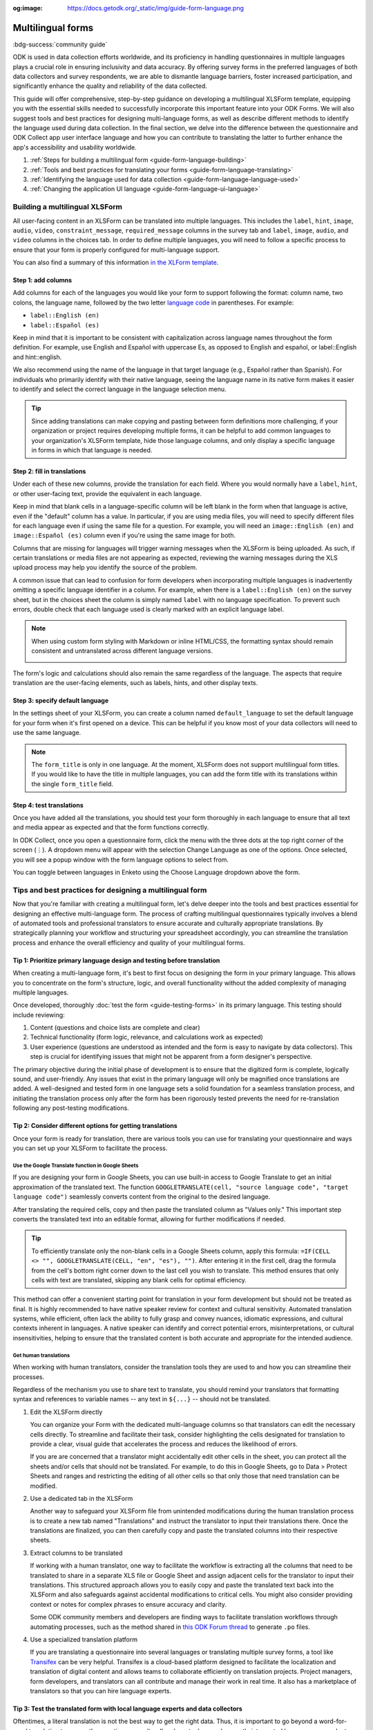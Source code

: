 :og:image: https://docs.getodk.org/_static/img/guide-form-language.png

Multilingual forms
===================

.. article-info::
    :avatar: /img/authors/xing.jpg
    :avatar-link: https://www.databrew.cc/
    :avatar-outline: muted
    :author: Xing Brew, Databrew
    :date: Feb 14, 2024
    :read-time: 20 min read

:bdg-success:`community guide`

ODK is used in data collection efforts worldwide, and its proficiency in handling questionnaires in multiple languages plays a crucial role in ensuring inclusivity and data accuracy. By offering survey forms in the preferred languages of both data collectors and survey respondents, we are able to dismantle language barriers, foster increased participation, and significantly enhance the quality and reliability of the data collected.

This guide will offer comprehensive, step-by-step guidance on developing a multilingual XLSForm template, equipping you with the essential skills needed to successfully incorporate this important feature into your ODK Forms. We will also suggest tools and best practices for designing multi-language forms, as well as describe different methods to identify the language used during data collection. In the final section, we delve into the difference between the questionnaire and ODK Collect app user interface language and how you can contribute to translating the latter to further enhance the app's accessibility and usability worldwide.

#. :ref:`Steps for building a multilingual form <guide-form-language-building>`
#. :ref:`Tools and best practices for translating your forms <guide-form-language-translating>`
#. :ref:`Identifying the language used for data collection <guide-form-language-language-used>`
#. :ref:`Changing the application UI language <guide-form-language-ui-language>`

.. seealso::

  Reference: :doc:`form-language`

.. _guide-form-language-building:

Building a multilingual XLSForm
-------------------------------

All user-facing content in an XLSForm can be translated into multiple languages. This includes the ``label``, ``hint``, ``image``, ``audio``, ``video``, ``constraint_message``, ``required_message`` columns in the survey tab and ``label``, ``image``, ``audio``, and ``video`` columns in the choices tab. In order to define multiple languages, you will need to follow a specific process to ensure that your form is properly configured for multi-language support. 

You can also find a summary of this information `in the XLForm template <https://docs.google.com/spreadsheets/d/1v9Bumt3R0vCOGEKQI6ExUf2-8T72-XXp_CbKKTACuko#gid=221613196>`_. 

Step 1: add columns
~~~~~~~~~~~~~~~~~~~

Add columns for each of the languages you would like your form to support following the format: column name, two colons, the language name, followed by the two letter `language code <https://www.iana.org/assignments/   language-subtag-registry/language-subtag-registry>`_ in parentheses. For example:

* ``label::English (en)``
* ``label::Español (es)``

.. image:: /img/guide-form-language/columns.png

Keep in mind that it is important to be consistent with capitalization across language names throughout the form definition. For example, use English and Español with uppercase Es, as opposed to English and español, or    label::English and hint::english. 

We also recommend using the name of the language in that target language (e.g., Español rather than Spanish). For individuals who primarily identify with their native language, seeing the language name in its native form makes it    easier to identify and select the correct language in the language selection menu.

.. tip::
    Since adding translations can make copying and pasting between form definitions more challenging, if your organization or project requires developing multiple forms, it can be helpful to add common languages to your    organization's XLSForm template, hide those language columns, and only display a specific language in forms in which that language is needed.

Step 2: fill in translations
~~~~~~~~~~~~~~~~~~~~~~~~~~~~

Under each of these new columns, provide the translation for each field. Where you would normally have a ``label``, ``hint``, or other user-facing text, provide the equivalent in each language.

.. image:: /img/guide-form-language/translate.png

Keep in mind that blank cells in a language-specific column will be left blank in the form when that language is active, even if the "default" column has a value. In particular, if you are using media files, you will need to specify different files for each language even if using the same file for a question. For example, you will need an ``image::English (en)`` and ``image::Español (es)`` column even if you're using the same image for both.

.. image:: /img/guide-form-language/images.png
    :width: 300px

Columns that are missing for languages will trigger warning messages when the XLSForm is being uploaded. As such, if certain translations or media files are not appearing as expected, reviewing the warning messages during the XLS upload process may help you identify the source of the problem. 

A common issue that can lead to confusion for form developers when incorporating multiple languages is inadvertently omitting a specific language identifier in a column.  For example, when there is a ``label::English (en)`` on the survey sheet, but in the choices sheet the column is simply named ``label`` with no language specification. To prevent such errors, double check that each language used is clearly marked with an explicit language label.

.. note::
    When using custom form styling with Markdown or inline HTML/CSS, the formatting syntax should remain consistent and untranslated across different language versions.

    .. image:: /img/guide-form-language/styling.png

The form's logic and calculations should also remain the same regardless of the language. The aspects that require translation are the user-facing elements, such as labels, hints, and other display texts.

Step 3: specify default language
~~~~~~~~~~~~~~~~~~~~~~~~~~~~~~~~

In the settings sheet of your XLSForm, you can create a column named ``default_language`` to set the default language for your form when it's first opened on a device. This can be helpful if you know most of your data collectors will need to use the same language.

.. image:: /img/guide-form-language/default.png

.. note::
    The ``form_title`` is only in one language. At the moment, XLSForm does not support multilingual form titles. If you would like to have the title in multiple languages, you can add the form title with its translations within the single ``form_title`` field.

Step 4: test translations
~~~~~~~~~~~~~~~~~~~~~~~~~~

Once you have added all the translations, you should test your form thoroughly in each language to ensure that all text and media appear as expected and that the form functions correctly.

In ODK Collect, once you open a questionnaire form, click the menu with the three dots at the top right corner of the screen (⋮). A dropdown menu will appear with the selection Change Language as one of the options. Once selected, you will see a popup window with the form language options to select from.

.. image:: /img/guide-form-language/overflow.png
    :class: device-screen-vertical

.. image:: /img/guide-form-language/select.png
    :class: device-screen-vertical

You can toggle between languages in Enketo using the Choose Language dropdown above the form. 

.. image:: /img/guide-form-language/enketo.png

.. _guide-form-language-translating:

Tips and best practices for designing a multilingual form
-------------------------------------------------------------

Now that you're familiar with creating a multilingual form, let's delve deeper into the tools and best practices essential for designing an effective multi-language form. The process of crafting multilingual questionnaires typically involves a blend of automated tools and professional translators to ensure accurate and culturally appropriate translations. By strategically planning your workflow and structuring your spreadsheet accordingly, you can streamline the translation process and enhance the overall efficiency and quality of your multilingual forms.

Tip 1: Prioritize primary language design and testing before translation
~~~~~~~~~~~~~~~~~~~~~~~~~~~~~~~~~~~~~~~~~~~~~~~~~~~~~~~~~~~~~~~~~~~~~~~~~
When creating a multi-language form, it's best to first focus on designing the form in your primary language. This allows you to concentrate on the form's structure, logic, and overall functionality without the added complexity of managing multiple languages. 

Once developed, thoroughly :doc:`test the form <guide-testing-forms>` in its primary language. This testing should include reviewing: 

#. Content (questions and choice lists are complete and clear)
#. Technical functionality (form logic, relevance, and calculations work as expected)
#. User experience (questions are understood as intended and the form is easy to navigate by data collectors). This step is crucial for identifying issues that might not be apparent from a form designer's perspective.

The primary objective during the initial phase of development is to ensure that the digitized form is complete, logically sound, and user-friendly. Any issues that exist in the primary language will only be magnified once translations are added. A well-designed and tested form in one language sets a solid foundation for a seamless translation process, and initiating the translation process only after the form has been rigorously tested prevents the need for re-translation following any post-testing modifications.

Tip 2: Consider different options for getting translations
~~~~~~~~~~~~~~~~~~~~~~~~~~~~~~~~~~~~~~~~~~~~~~~~~~~~~~~~~~~
Once your form is ready for translation, there are various tools you can use for translating your questionnaire and ways you can set up your XLSForm to facilitate the process.

Use the Google Translate function in Google Sheets
^^^^^^^^^^^^^^^^^^^^^^^^^^^^^^^^^^^^^^^^^^^^^^^^^^^^
If you are designing your form in Google Sheets, you can use built-in access to Google Translate to get an initial approximation of the translated text. The function ``GOOGLETRANSLATE(cell, "source language code", "target language code")`` seamlessly converts content from the original to the desired language.

.. image:: /img/guide-form-language/gtranslate.png

After translating the required cells, copy and then paste the translated column as "Values only." This important step converts the translated text into an editable format, allowing for further modifications if needed.

.. tip::
    To efficiently translate only the non-blank cells in a Google Sheets column, apply this formula: ``=IF(CELL <> "", GOOGLETRANSLATE(CELL, "en", "es"), "")``. After entering it in the first cell, drag the formula from the cell's bottom right corner down to the last cell you wish to translate. This method ensures that only cells with text are translated, skipping any blank cells for optimal efficiency.

This method can offer a convenient starting point for translation in your form development but should not be treated as final. It is highly recommended to have native speaker review for context and cultural sensitivity. Automated translation systems, while efficient, often lack the ability to fully grasp and convey nuances, idiomatic expressions, and cultural contexts inherent in languages. A native speaker can identify and correct potential errors, misinterpretations, or cultural insensitivities, helping to ensure that the translated content is both accurate and appropriate for the intended audience.

Get human translations
^^^^^^^^^^^^^^^^^^^^^^^^
When working with human translators, consider the translation tools they are used to and how you can streamline their processes.

Regardless of the mechanism you use to share text to translate, you should remind your translators that formatting syntax and references to variable names -- any text in ``${...}`` -- should not be translated.

#. Edit the XLSForm directly

   You can organize your Form with the dedicated multi-language columns so that translators can edit the necessary cells directly. To streamline and facilitate their task, consider highlighting the cells designated for translation to provide a clear, visual guide that accelerates the process and reduces the likelihood of errors. 

   .. image:: /img/guide-form-language/highlight.png

   If you are are concerned that a translator might accidentally edit other cells in the sheet, you can protect all the sheets and/or cells that should not be translated. For  example, to do this in Google Sheets, go to Data > Protect Sheets and ranges and restricting the editing of all other cells so that only those that need translation can be modified.

   .. image:: /img/guide-form-language/protect.png

#. Use a dedicated tab in the XLSForm

   Another way to safeguard your XLSForm file from unintended modifications during the human translation process is to create a new tab named "Translations" and instruct the translator to input their translations there. Once the translations are finalized, you can then carefully copy and paste the translated columns into their respective sheets. 

#. Extract columns to be translated

   If working with a human translator, one way to facilitate the workflow is extracting all the columns that need to be translated to share in a separate XLS file or Google Sheet and assign adjacent cells for the translator to input their translations. This structured approach allows you to easily copy and paste the translated text back into the XLSForm and also safeguards against accidental modifications to critical cells. You might also consider providing context or notes for complex phrases to ensure accuracy and clarity.

   Some ODK community members and developers are finding ways to facilitate translation workflows through automating processes, such as the method shared in `this ODK Forum thread <https://forum.getodk.org/t/managing-translation-with-po-files/44480/3>`_ to generate ``.po`` files.

#. Use a specialized translation platform
   
   If you are translating a questionnaire into several languages or translating multiple survey forms, a tool like `Transifex <https://www.transifex.com/>`_ can be very helpful. Transifex is a cloud-based platform designed to facilitate the localization and translation of digital content and allows teams to collaborate efficiently on translation projects. Project managers, form developers, and translators can all contribute and manage their work in real time. It also has a marketplace of translators so that you can hire language experts.

Tip 3: Test the translated form with local language experts and data collectors
~~~~~~~~~~~~~~~~~~~~~~~~~~~~~~~~~~~~~~~~~~~~~~~~~~~~~~~~~~~~~~~~~~~~~~~~~~~~~~~~~
Oftentimes, a literal translation is not the best way to get the right data. Thus, it is important to go beyond a word-for-word translation to ensure the questions are culturally relevant, clear, and correctly interpreted by survey respondents. Some ways to achieve this include:

* Collaborating with translators who are not just fluent in the language but also deeply understand the cultural context of data collection. Such individuals (e.g., fieldworkers, community leaders) can provide insights into local dialects, idioms, and cultural nuances that a direct translation might miss.
* Conducting field tests with real data collectors who are native speakers of the language. Observing fieldworkers as they use the form in the field can reveal misunderstandings, confusing wording, or cultural misalignment.

In addition to capturing accurate data, it is important to be mindful of cultural sensitivities and taboos in data collection efforts. Phrases and questions that are innocuous in one culture might be problematic in another. This is where the support of local, native speakers and field testing can be invaluable.

.. _guide-form-language-language-used:

Identifying the language used for data collection
--------------------------------------------------
Knowing the language a multilingual form was administered can itself be an important piece of data. There is currently no direct way to get this information when downloading data from ODK Central, but there are two methods you can use to achieve this. 

The first way is to include a ``select_one`` question at the end of the survey asking for the language used by the respondent. This has the advantage of being explicit and can be used to capture situations in which multiple languages were used, for example if a respondent is bilingual and has different language preferences depending on the topic.

To automatically detect the language used, you can add a calculate field with the :func:`jr:choice-name` function to pull the label of a response to an existing survey select in the active language. You can then use that label to compute a language code.

.. rubric:: XLSForm --- Detect language used

.. csv-table:: survey
  :header: type, name, label::English (en), label::Español (es), required, calculation

  select_one yes_no, like_icecream, Do you like ice cream?, ¿Te gusta el helado?, yes
  calculate, yes_label,,,,"jr:choice-name('yes', '${like_icecream}')"
  calculate, language,,,,"if(${yes_label} = 'Yes', 'en', 'es')"

.. csv-table:: choices
  :header: list_name, name, label::English (en), label::Español (es)

  yes_no, yes, Yes, Sí
  yes_no, no, No, No

In the example above, the ``calculate`` expression for the ``yes_label`` field gets the label value for 'yes' from the choices defined in the ``like_icecream`` question. The subsequent field ``language`` uses an :func:`if` statement that evaluates to ``en`` if the label for 'yes' is 'Yes' and ``es`` otherwise. You can nest ``if`` calls if you have more than two languages.

.. warning::
    When picking a value to do a label lookup for, make sure to use one that has different labels across all languages! For example, "no" is the same in English in Spanish so would not be a good choice for this approach.

This creates a column in the submission data that indicates the language set at the time the form was submitted.

.. image:: /img/guide-form-language/detect-results.png
    :width: 350px

If your form does not use any ``select_one`` question, you can define one specifically for language detection and set its ``relevant`` column to ``false()``. In that case, you can define a list with a single choice and the language name for each label value.

.. _guide-form-language-ui-language:

Form language vs. application UI language
------------------------------------------------------------
Up to this point, our focus has been on the languages used within the questionnaire forms. However, it's important to note that the ODK Collect app and the Enketo web form interface both support multilingual functionality. This means that not only can the survey content be presented in multiple languages, but the app's user interface, instructions, and navigation elements can also be displayed in various languages. This feature makes it possible for data collectors to navigate the app in their preferred language.

By default, Collect uses the language set in the device settings and Enketo uses the language set in the browser settings.

You may want to change the ODK Collect UI language separately from device settings. You can do this from the main Project screen: (1) click the project icon at the top right. (2) Once the Project window popup appears, click "Settings". This will open the Project settings screen. (3) Select User interface, followed by Language in the next screen. You will then see a menu of all the Collect UI languages to select from. 

Contribute to translating ODK
~~~~~~~~~~~~~~~~~~~~~~~~~~~~~~

ODK uses the Transifex software to facilitate translation of the ODK Collect app. You (yes you!) can play a pivotal role in expanding the app's language options and/or enhancing current translations through the Transifex platform. You can review `ODK Collect's translation progress <https://explore.transifex.com/getodk/collect/>`_ and get to know `ODK's translation guide <https://docs.google.com/document/d/1C0MS_ytAEBHwbMkdR-QrtDrWAAh_EkJo2QRr4XyIOpk>`_. Questions about Transifex or translating ODK Collect can be found in `the translation category <https://forum.getodk.org/c/development/translation/14>`_ on the ODK Forum. 

Empowering multilingual data collection
----------------------------------------
This guide aims to empower you with the knowledge and skills necessary to effectively implement multilingual capabilities in your ODK forms. The significance of linguistic inclusivity in data collection is crucial, as it not only enhances the quality and reliability of the data collected but also demonstrates respect for diverse cultures and contexts. By embracing multilingualism in your data collection tools, you can help build a more inclusive and globally responsive research environment.

